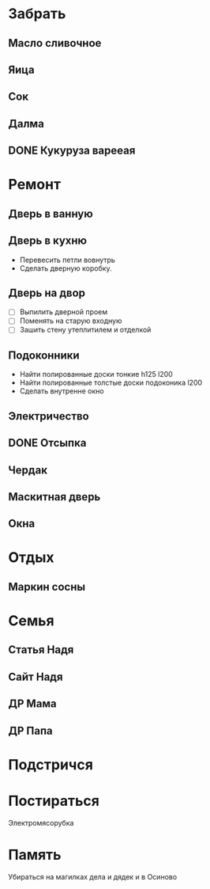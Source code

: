 * Забрать
** Масло сливочное
** Яица
** Сок
** Далма
** DONE Кукуруза варееая
CLOSED: [2017-07-29 Сб 15:46]

* Ремонт
** Дверь в ванную
** Дверь в кухню

- Перевесить петли вовнутрь
- Сделать дверную коробку.

** Дверь на двор

- [ ] Выпилить дверной проем
- [ ] Поменять на старую входную
- [ ] Зашить стену утеплитилем и отделкой

** Подоконники

- Найти полированные доски тонкие h125 l200
- Найти полированные толстые доски подоконика l200
- Сделать внутренне окно

** Электричество
** DONE Отсыпка
CLOSED: [2017-08-02 Ср 11:47]

** Чердак
** Маскитная дверь
** Окна
* Отдых
** Маркин сосны
* Семья
** Статья Надя
** Сайт Надя
** ДР Мама
DEADLINE: <2018-02-03 Sat .+1w>

** ДР Папа
DEADLINE: <2018-03-02 Fri .+1w>

* Подстричся
* Постираться

Электромясорубка

* Память

Убираться на магилках дела и дядек и в Осиново

